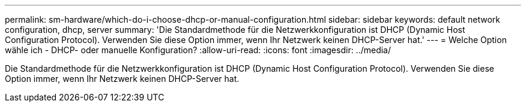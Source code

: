 ---
permalink: sm-hardware/which-do-i-choose-dhcp-or-manual-configuration.html 
sidebar: sidebar 
keywords: default network configuration, dhcp, server 
summary: 'Die Standardmethode für die Netzwerkkonfiguration ist DHCP (Dynamic Host Configuration Protocol). Verwenden Sie diese Option immer, wenn Ihr Netzwerk keinen DHCP-Server hat.' 
---
= Welche Option wähle ich - DHCP- oder manuelle Konfiguration?
:allow-uri-read: 
:icons: font
:imagesdir: ../media/


[role="lead"]
Die Standardmethode für die Netzwerkkonfiguration ist DHCP (Dynamic Host Configuration Protocol). Verwenden Sie diese Option immer, wenn Ihr Netzwerk keinen DHCP-Server hat.
